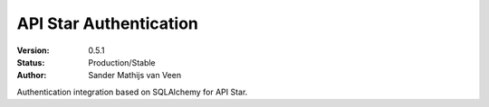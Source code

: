 API Star Authentication
=======================
|build-status| |coverage| |version|

:Version: 0.5.1
:Status: Production/Stable
:Author: Sander Mathijs van Veen

Authentication integration based on SQLAlchemy for API Star.


.. |build-status| image:: https://travis-ci.org/smvv/apistar-auth.svg?branch=master
    :alt: build status
    :scale: 100%
    :target: https://travis-ci.org/smvv/apistar-auth
.. |coverage| image:: https://codecov.io/gh/smvv/apistar-auth/branch/master/graph/badge.svg
    :alt: coverage
    :scale: 100%
    :target: https://codecov.io/gh/smvv/apistar-auth/branch/master/graph/badge.svg
.. |version| image:: https://badge.fury.io/py/apistar-auth.svg
    :alt: version
    :scale: 100%
    :target: https://badge.fury.io/py/apistar-auth
